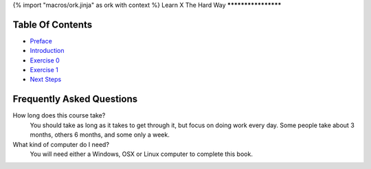 {% import "macros/ork.jinja" as ork with context %}
Learn X The Hard Way
********************


Table Of Contents
=================

* `Preface <preface.html>`_
* `Introduction <introduction.html>`_
* `Exercise 0 <ex0.html>`_
* `Exercise 1 <ex1.html>`_
* `Next Steps <next.html>`_

.. _faq:

Frequently Asked Questions
==========================

How long does this course take?
    You should take as long as it takes to get through it, but focus on doing work every day.
    Some people take about 3 months, others 6 months, and some only a week.

What kind of computer do I need?
    You will need either a Windows, OSX or Linux computer to complete this book.
